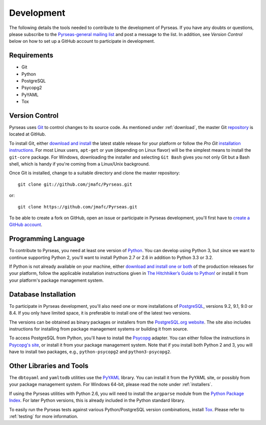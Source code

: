 .. _development:

Development
===========

The following details the tools needed to contribute to the
development of Pyrseas.  If you have any doubts or questions, please
subscribe to the `Pyrseas-general mailing list
<http://pgfoundry.org/mailman/listinfo/pyrseas-general>`_ and post a
message to the list.  In addition, see *Version Control* below on how
to set up a GitHub account to participate in development.

Requirements
------------

- Git

- Python

- PostgreSQL

- Psycopg2

- PyYAML

- Tox

Version Control
---------------

Pyrseas uses `Git <http://git-scm.com/>`_ to control changes to its
source code. As mentioned under :ref:`download`, the master Git
`repository <https://github.com/jmafc/Pyrseas>`_ is located at GitHub.

To install Git, either `download and install
<http://git-scm.com/download>`_ the latest stable release for your
platform or follow the `Pro Git` `installation instructions
<http://git-scm.com/book/en/Getting-Started-Installing-Git>`_.  For
most Linux users, ``apt-get`` or ``yum`` (depending on Linux flavor)
will be the simplest means to install the ``git-core`` package.  For
Windows, downloading the installer and selecting ``Git Bash`` gives
you not only Git but a Bash shell, which is handy if you're coming
from a Linux/Unix background.

Once Git is installed, change to a suitable directory and clone the
master repository::

 git clone git://github.com/jmafc/Pyrseas.git

or::

 git clone https://github.com/jmafc/Pyrseas.git

To be able to create a fork on GitHub, open an issue or participate in
Pyrseas development, you'll first have to `create a GitHub account
<https://github.com/signup/free>`_.

Programming Language
--------------------

To contribute to Pyrseas, you need at least one version of `Python
<http://www.python.org>`_.  You can develop using Python 3, but since
we want to continue supporting Python 2, you'll want to install Python
2.7 or 2.6 in addition to Python 3.3 or 3.2.

If Python is not already available on your machine, either `download
and install one or both <http://www.python.org/download/>`_ of the
production releases for your platform, follow the applicable
installation instructions given in `The Hitchhiker’s Guide to Python!
<http://docs.python-guide.org/en/latest/>`_ or install it from your
platform's package management system.

Database Installation
---------------------

To participate in Pyrseas development, you'll also need one or more
installations of `PostgreSQL <http://www.postgresql.org>`_, versions
9.2, 9.1, 9.0 or 8.4.  If you only have limited space, it is
preferable to install one of the latest two versions.

The versions can be obtained as binary packages or installers from the
`PostgreSQL.org website <http://www.postgresql.org/download/>`_.  The
site also includes instructions for installing from package management
systems or building it from source.

To access PostgreSQL from Python, you'll have to install the `Psycopg
<http://initd.org/psycopg/>`_ adapter. You can either follow the
instructions in `Psycopg's site <http://initd.org/psycopg/install/>`_,
or install it from your package management system.  Note that if you
install both Python 2 and 3, you will have to install two packages,
e.g., ``python-psycopg2`` and ``python3-psycopg2``.

Other Libraries and Tools
-------------------------

The ``dbtoyaml`` and ``yamltodb`` utilities use the `PyYAML
<http://pyyaml.org/wiki/PyYAML>`_ library.  You can install it from
the PyYAML site, or possibly from your package management system.  For
Windows 64-bit, please read the note under :ref:`installers`.

If using the Pyrseas utilities with Python 2.6, you will need to
install the ``argparse`` module from the `Python Package Index
<http://pypi.python.org/pypi/argparse>`_.  For later Python versions,
this is already included in the Python standard library.

To easily run the Pyrseas tests against various Python/PostgreSQL
version combinations, install `Tox
<http://tox.testrun.org/latest/install.html>`_.  Please refer to
:ref:`testing` for more information.
